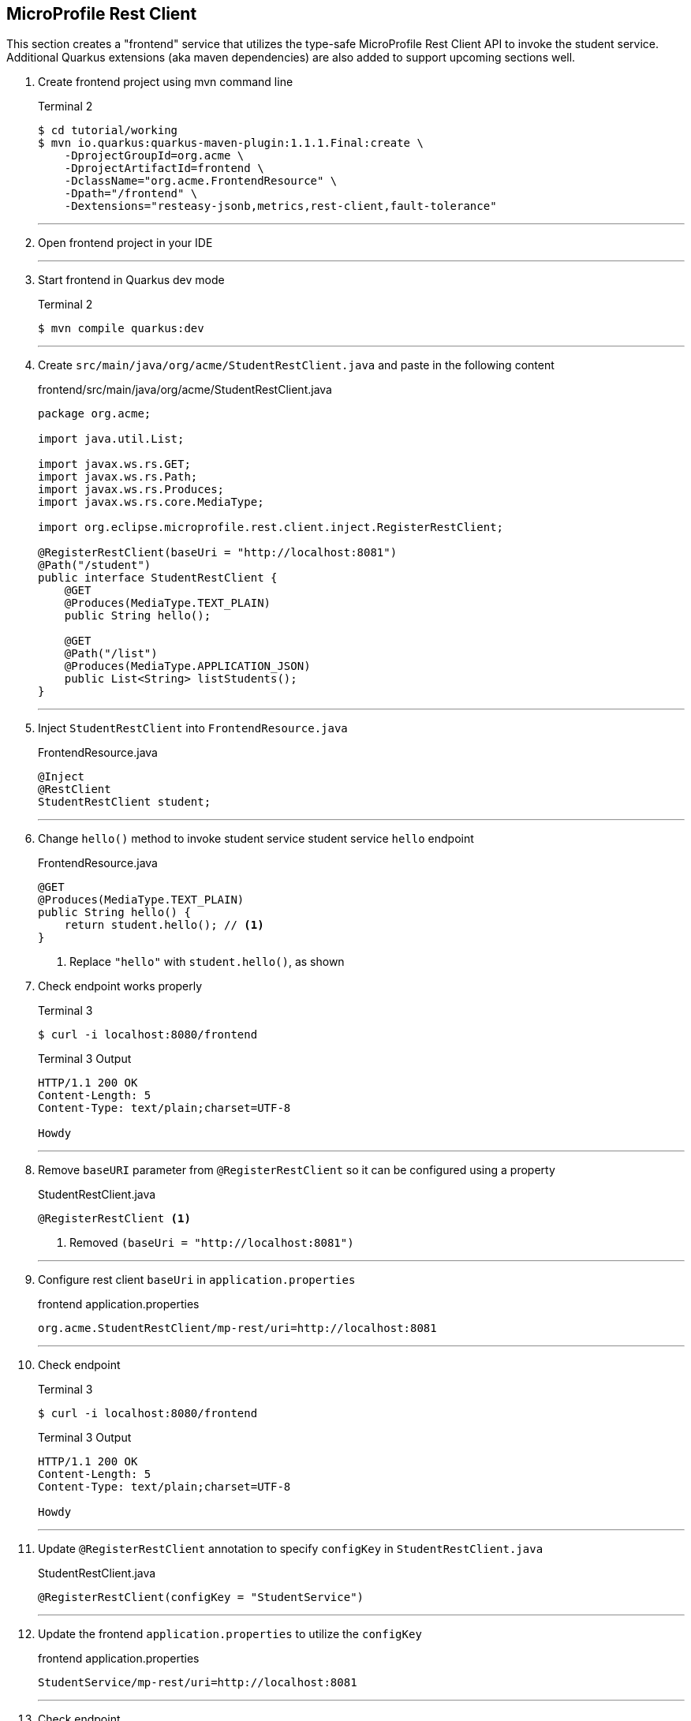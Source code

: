 == MicroProfile Rest Client

This section creates a "frontend" service that utilizes the type-safe MicroProfile Rest Client API to invoke the student service. Additional Quarkus extensions (aka maven dependencies) are also added to support upcoming sections well.

. Create frontend project using mvn command line
+
--
.Terminal 2
[source,bash]
----
$ cd tutorial/working
$ mvn io.quarkus:quarkus-maven-plugin:1.1.1.Final:create \
    -DprojectGroupId=org.acme \
    -DprojectArtifactId=frontend \
    -DclassName="org.acme.FrontendResource" \
    -Dpath="/frontend" \
    -Dextensions="resteasy-jsonb,metrics,rest-client,fault-tolerance"
----
--
+
// *********************************************
'''

. Open frontend project in your IDE
+
// *********************************************
'''

. Start frontend in Quarkus dev mode
+
--
.Terminal 2
[source,bash]
----
$ mvn compile quarkus:dev
----
--
+
// *********************************************
'''


. Create `src/main/java/org/acme/StudentRestClient.java` and paste in the following content
+
--
.frontend/src/main/java/org/acme/StudentRestClient.java
[source,java]
----
package org.acme;

import java.util.List;

import javax.ws.rs.GET;
import javax.ws.rs.Path;
import javax.ws.rs.Produces;
import javax.ws.rs.core.MediaType;

import org.eclipse.microprofile.rest.client.inject.RegisterRestClient;

@RegisterRestClient(baseUri = "http://localhost:8081")
@Path("/student")
public interface StudentRestClient {
    @GET
    @Produces(MediaType.TEXT_PLAIN)
    public String hello();

    @GET
    @Path("/list")
    @Produces(MediaType.APPLICATION_JSON)
    public List<String> listStudents();
}
----
--
+
// *********************************************
'''

. Inject `StudentRestClient` into `FrontendResource.java`
+
--
.FrontendResource.java
[source,java]
----
@Inject
@RestClient
StudentRestClient student;
----
--
+
// *********************************************
'''

. Change `hello()` method to invoke student service student service `hello` endpoint
+
--
.FrontendResource.java
[source,java]
----
@GET
@Produces(MediaType.TEXT_PLAIN)
public String hello() {
    return student.hello(); // <1>
}
----
<1> Replace `"hello"` with `student.hello()`, as shown
--

. Check endpoint works properly
+
--
.Terminal 3
[source,bash]
----
$ curl -i localhost:8080/frontend
----

.Terminal 3 Output
....
HTTP/1.1 200 OK
Content-Length: 5
Content-Type: text/plain;charset=UTF-8

Howdy
....
--
+
// *********************************************
'''

. Remove `baseURI` parameter from `@RegisterRestClient` so it can be configured using a property
+
--
.StudentRestClient.java
[source,java]
----
@RegisterRestClient <1>
----
<1> Removed `(baseUri = "http://localhost:8081")`
--
+
// *********************************************
'''

. Configure rest client `baseUri` in `application.properties`
+
--
.frontend application.properties
[source,properties]
----
org.acme.StudentRestClient/mp-rest/uri=http://localhost:8081
----
--
+
// *********************************************
'''

. Check endpoint
+
--
.Terminal 3
[source,bash]
----
$ curl -i localhost:8080/frontend
----

.Terminal 3 Output
....
HTTP/1.1 200 OK
Content-Length: 5
Content-Type: text/plain;charset=UTF-8

Howdy
....
--
+
// *********************************************
'''

. Update `@RegisterRestClient` annotation to specify `configKey` in `StudentRestClient.java`
+
--
.StudentRestClient.java
[source,java]
----
@RegisterRestClient(configKey = "StudentService")
----
--
+
// *********************************************
'''

. Update the frontend `application.properties` to utilize the `configKey`
+
--
.frontend application.properties
[source,properties]
----
StudentService/mp-rest/uri=http://localhost:8081
----
--
+
// *********************************************
'''

. Check endpoint
+
--
.Terminal 3
[source,bash]
----
$ curl -i localhost:8080/frontend
----
.Terminal 3 Output
....
HTTP/1.1 200 OK
Content-Length: 5
Content-Type: text/plain;charset=UTF-8

Howdy
....
--
+
// *********************************************
'''

. Add `listStudents()` method to `FrontendResource.java`.
+
--
.FrontendResource.java
[source,java]
----
@GET
@Produces(MediaType.APPLICATION_JSON)
@Path("/list")
public List<String> listStudents() {
    List<String> students = student.listStudents();
    
    return students;
}
----
--
+
// *********************************************
'''

. Specify a `StudentRestClient readTimeout` in frontend `application.properties` that will throw an exception if read time threshold is exceeded
+
--
.frontend application.properties
[source,properties]
----
StudentService/mp-rest/readTimeout = 1000 <1>
----
<1> Add this
--
+
// *********************************************
'''

. Check endpoint, which should result in a "java.net.SocketTimeoutException: Read timed out" because Student doDelay() method is set at a 2000ms delay.
+
--
.Terminal 3
[source,bash]
----
$ curl -i localhost:8080/frontend/list
----
.Terminal 3 Output
....
# Stack trace ...
Unable to invoke request: java.net.SocketTimeoutException: Read timed out
# Stack trace ...
....
.Terminal 2 Output
....
# Stack trace ...
Unable to invoke request: java.net.SocketTimeoutException: Read timed out
# Stack trace ...
....

.Terminal 1 Output
....
** Waiting 2000ms **
....
--
+
// *********************************************
'''

. Comment out the `readTimeout` property in `application.properties` to avoid exception
+
--
.frontend application.properties
[source,properties]
----
#StudentService/mp-rest/readTimeout = 1000 <1>
----
<1> Comment this out
--
+
// *********************************************
'''

. Check endpoint
+
--
.Terminal 3
[source,bash]
----
$ curl -i localhost:8080/frontend/list
----
.Terminal 3 Output
....
HTTP/1.1 200 OK
Content-Length: 41
Content-Type: application/json

["Duke","John","Jane","Arun","Christina"]
....

.Terminal 1 Output
....
** Waiting 2000ms **
....
--
